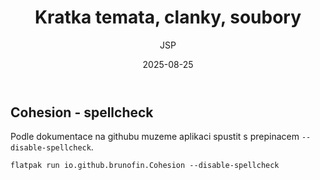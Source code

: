 #+title:  Kratka temata, clanky, soubory
#+author: JSP
#+date:   2025-08-25
#+startup: content




** Cohesion - spellcheck

Podle dokumentace na githubu muzeme aplikaci spustit s prepinacem =--disable-spellcheck=.

#+begin_src shell
flatpak run io.github.brunofin.Cohesion --disable-spellcheck
#+end_src
